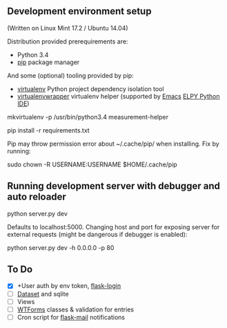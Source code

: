 ** Development environment setup
(Written on Linux Mint 17.2 / Ubuntu 14.04)

Distribution provided prerequirements are:
- Python 3.4 
- [[https://en.wikipedia.org/wiki/Pip_(package_manager)][pip]] package manager

And some (optional) tooling provided by pip:
- [[http://docs.python-guide.org/en/latest/dev/virtualenvs/][virtualenv]] Python project dependency isolation tool
- [[https://virtualenvwrapper.readthedocs.org/en/latest/][virtualenvwrapper]] virtualenv helper (supported by [[https://www.gnu.org/software/emacs/][Emacs]] [[https://github.com/jorgenschaefer/elpy/wiki][ELPY Python IDE]])

mkvirtualenv -p /usr/bin/python3.4 measurement-helper

pip install -r requirements.txt

Pip may throw permission error about ~/.cache/pip/ when installing. Fix by running:

sudo chown -R USERNAME:USERNAME $HOME/.cache/pip

** Running development server with debugger and auto reloader

    python server.py dev

Defaults to localhost:5000. Changing host and port for exposing server for 
external requests (might be dangerous if debugger is enabled):

    python server.py dev -h 0.0.0.0 -p 80

** To Do
- [X] +User auth by env token, [[http://flask-sqlalchemy.pocoo.org/2.0/quickstart/][flask-login]]
- [ ] [[https://dataset.readthedocs.org/en/latest/][Dataset]] and sqlite
- [ ] Views
- [ ] [[https://github.com/lepture/flask-wtf][WTForms]] classes & validation for entries
- [ ] Cron script for [[http://pythonhosted.org/Flask-Mail/][flask-mail]] notifications
